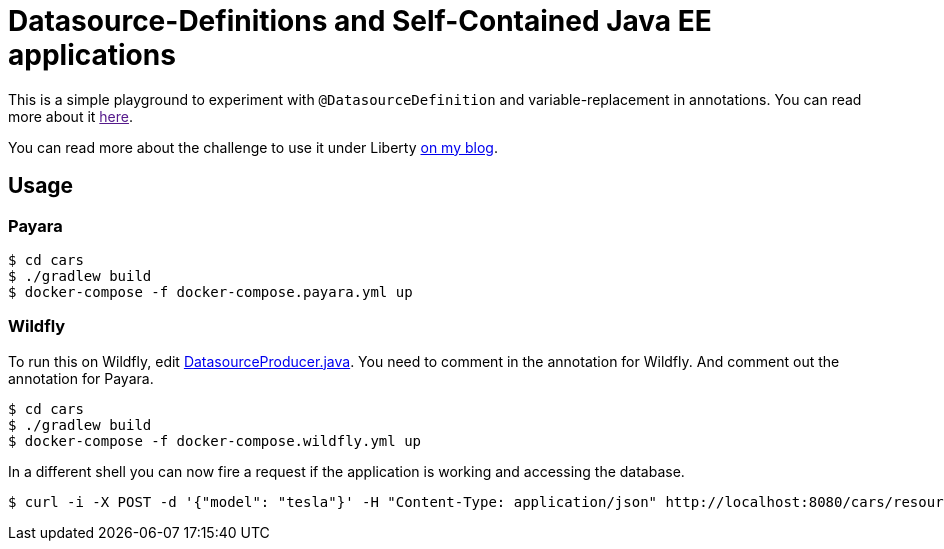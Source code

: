 = Datasource-Definitions and Self-Contained Java EE applications

This is a simple playground to experiment with `@DatasourceDefinition` and variable-replacement in annotations.
You can read more about it link:[here].

You can read more about the challenge to use it under Liberty link:http://dplatz.de/blog/2018/wlp-eclipselink-cache-coordination.html[on my blog].

== Usage

=== Payara

----
$ cd cars
$ ./gradlew build
$ docker-compose -f docker-compose.payara.yml up
----

=== Wildfly

To run this on Wildfly, edit link:https://github.com/38leinaD/jee-samples/blob/master/datasource-definition/cars/src/main/java/de/dplatz/cars/business/entity/DatasourceProducer.java[DatasourceProducer.java]. You need to comment in the annotation for Wildfly. And comment out the annotation for Payara. 

----
$ cd cars
$ ./gradlew build
$ docker-compose -f docker-compose.wildfly.yml up
----

In a different shell you can now fire a request if the application is working and accessing the database.

----
$ curl -i -X POST -d '{"model": "tesla"}' -H "Content-Type: application/json" http://localhost:8080/cars/resources/cars
----